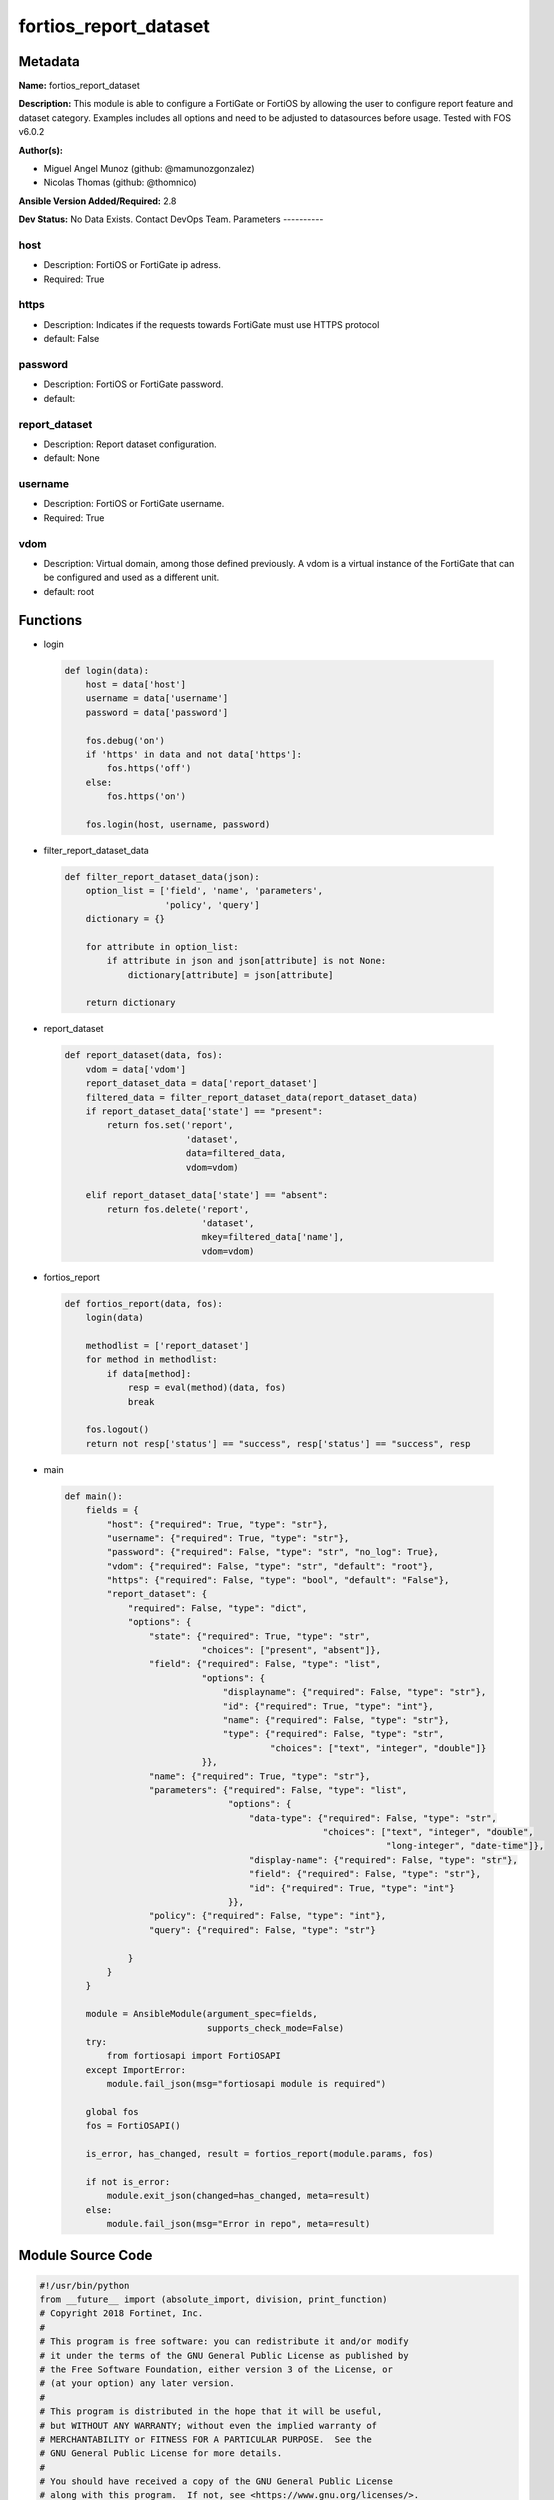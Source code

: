 ======================
fortios_report_dataset
======================


Metadata
--------




**Name:** fortios_report_dataset

**Description:** This module is able to configure a FortiGate or FortiOS by allowing the user to configure report feature and dataset category. Examples includes all options and need to be adjusted to datasources before usage. Tested with FOS v6.0.2


**Author(s):**

- Miguel Angel Munoz (github: @mamunozgonzalez)

- Nicolas Thomas (github: @thomnico)



**Ansible Version Added/Required:** 2.8

**Dev Status:** No Data Exists. Contact DevOps Team.
Parameters
----------

host
++++

- Description: FortiOS or FortiGate ip adress.



- Required: True

https
+++++

- Description: Indicates if the requests towards FortiGate must use HTTPS protocol



- default: False

password
++++++++

- Description: FortiOS or FortiGate password.



- default:

report_dataset
++++++++++++++

- Description: Report dataset configuration.



- default: None

username
++++++++

- Description: FortiOS or FortiGate username.



- Required: True

vdom
++++

- Description: Virtual domain, among those defined previously. A vdom is a virtual instance of the FortiGate that can be configured and used as a different unit.



- default: root




Functions
---------




- login

 .. code-block:: python

    def login(data):
        host = data['host']
        username = data['username']
        password = data['password']

        fos.debug('on')
        if 'https' in data and not data['https']:
            fos.https('off')
        else:
            fos.https('on')

        fos.login(host, username, password)



- filter_report_dataset_data

 .. code-block:: python

    def filter_report_dataset_data(json):
        option_list = ['field', 'name', 'parameters',
                       'policy', 'query']
        dictionary = {}

        for attribute in option_list:
            if attribute in json and json[attribute] is not None:
                dictionary[attribute] = json[attribute]

        return dictionary



- report_dataset

 .. code-block:: python

    def report_dataset(data, fos):
        vdom = data['vdom']
        report_dataset_data = data['report_dataset']
        filtered_data = filter_report_dataset_data(report_dataset_data)
        if report_dataset_data['state'] == "present":
            return fos.set('report',
                           'dataset',
                           data=filtered_data,
                           vdom=vdom)

        elif report_dataset_data['state'] == "absent":
            return fos.delete('report',
                              'dataset',
                              mkey=filtered_data['name'],
                              vdom=vdom)



- fortios_report

 .. code-block:: python

    def fortios_report(data, fos):
        login(data)

        methodlist = ['report_dataset']
        for method in methodlist:
            if data[method]:
                resp = eval(method)(data, fos)
                break

        fos.logout()
        return not resp['status'] == "success", resp['status'] == "success", resp



- main

 .. code-block:: python

    def main():
        fields = {
            "host": {"required": True, "type": "str"},
            "username": {"required": True, "type": "str"},
            "password": {"required": False, "type": "str", "no_log": True},
            "vdom": {"required": False, "type": "str", "default": "root"},
            "https": {"required": False, "type": "bool", "default": "False"},
            "report_dataset": {
                "required": False, "type": "dict",
                "options": {
                    "state": {"required": True, "type": "str",
                              "choices": ["present", "absent"]},
                    "field": {"required": False, "type": "list",
                              "options": {
                                  "displayname": {"required": False, "type": "str"},
                                  "id": {"required": True, "type": "int"},
                                  "name": {"required": False, "type": "str"},
                                  "type": {"required": False, "type": "str",
                                           "choices": ["text", "integer", "double"]}
                              }},
                    "name": {"required": True, "type": "str"},
                    "parameters": {"required": False, "type": "list",
                                   "options": {
                                       "data-type": {"required": False, "type": "str",
                                                     "choices": ["text", "integer", "double",
                                                                 "long-integer", "date-time"]},
                                       "display-name": {"required": False, "type": "str"},
                                       "field": {"required": False, "type": "str"},
                                       "id": {"required": True, "type": "int"}
                                   }},
                    "policy": {"required": False, "type": "int"},
                    "query": {"required": False, "type": "str"}

                }
            }
        }

        module = AnsibleModule(argument_spec=fields,
                               supports_check_mode=False)
        try:
            from fortiosapi import FortiOSAPI
        except ImportError:
            module.fail_json(msg="fortiosapi module is required")

        global fos
        fos = FortiOSAPI()

        is_error, has_changed, result = fortios_report(module.params, fos)

        if not is_error:
            module.exit_json(changed=has_changed, meta=result)
        else:
            module.fail_json(msg="Error in repo", meta=result)





Module Source Code
------------------

.. code-block:: python

    #!/usr/bin/python
    from __future__ import (absolute_import, division, print_function)
    # Copyright 2018 Fortinet, Inc.
    #
    # This program is free software: you can redistribute it and/or modify
    # it under the terms of the GNU General Public License as published by
    # the Free Software Foundation, either version 3 of the License, or
    # (at your option) any later version.
    #
    # This program is distributed in the hope that it will be useful,
    # but WITHOUT ANY WARRANTY; without even the implied warranty of
    # MERCHANTABILITY or FITNESS FOR A PARTICULAR PURPOSE.  See the
    # GNU General Public License for more details.
    #
    # You should have received a copy of the GNU General Public License
    # along with this program.  If not, see <https://www.gnu.org/licenses/>.
    #
    # the lib use python logging can get it if the following is set in your
    # Ansible config.

    __metaclass__ = type

    ANSIBLE_METADATA = {'status': ['preview'],
                        'supported_by': 'community',
                        'metadata_version': '1.1'}

    DOCUMENTATION = '''
    ---
    module: fortios_report_dataset
    short_description: Report dataset configuration.
    description:
        - This module is able to configure a FortiGate or FortiOS by
          allowing the user to configure report feature and dataset category.
          Examples includes all options and need to be adjusted to datasources before usage.
          Tested with FOS v6.0.2
    version_added: "2.8"
    author:
        - Miguel Angel Munoz (@mamunozgonzalez)
        - Nicolas Thomas (@thomnico)
    notes:
        - Requires fortiosapi library developed by Fortinet
        - Run as a local_action in your playbook
    requirements:
        - fortiosapi>=0.9.8
    options:
        host:
           description:
                - FortiOS or FortiGate ip adress.
           required: true
        username:
            description:
                - FortiOS or FortiGate username.
            required: true
        password:
            description:
                - FortiOS or FortiGate password.
            default: ""
        vdom:
            description:
                - Virtual domain, among those defined previously. A vdom is a
                  virtual instance of the FortiGate that can be configured and
                  used as a different unit.
            default: root
        https:
            description:
                - Indicates if the requests towards FortiGate must use HTTPS
                  protocol
            type: bool
            default: false
        report_dataset:
            description:
                - Report dataset configuration.
            default: null
            suboptions:
                state:
                    description:
                        - Indicates whether to create or remove the object
                    choices:
                        - present
                        - absent
                field:
                    description:
                        - Fields.
                    suboptions:
                        displayname:
                            description:
                                - Display name.
                        id:
                            description:
                                - Field ID (1 to number of columns in SQL result).
                            required: true
                        name:
                            description:
                                - Name.
                        type:
                            description:
                                - Field type.
                            choices:
                                - text
                                - integer
                                - double
                name:
                    description:
                        - Name.
                    required: true
                parameters:
                    description:
                        -Parameters.
                    suboptions:
                        data-type:
                            description:
                                - Data type.
                            choices:
                                - text
                                - integer
                                - double
                                - long-integer
                                - date-time
                        display-name:
                            description:
                                - Display name.
                        field:
                            description:
                                - SQL field name.
                        id:
                            description:
                                - Parameter ID (1 to number of columns in SQL result).
                            required: true
                policy:
                    description:
                        - Used by monitor policy.
                query:
                    description:
                        - SQL query statement.
    '''

    EXAMPLES = '''
    - hosts: localhost
      vars:
       host: "192.168.122.40"
       username: "admin"
       password: ""
       vdom: "root"
      tasks:
      - name: Report dataset configuration.
        fortios_report_dataset:
          host:  "{{ host }}"
          username: "{{ username }}"
          password: "{{ password }}"
          vdom:  "{{ vdom }}"
          report_dataset:
            state: "present"
            field:
             -
                displayname: "<your_own_value>"
                id:  "5"
                name: "default_name_6"
                type: "text"
            name: "default_name_8"
            parameters:
             -
                data-type: "text"
                display-name: "<your_own_value>"
                field: "<your_own_value>"
                id:  "13"
            policy: "14"
            query: "<your_own_value>"
    '''

    RETURN = '''
    build:
      description: Build number of the fortigate image
      returned: always
      type: string
      sample: '1547'
    http_method:
      description: Last method used to provision the content into FortiGate
      returned: always
      type: string
      sample: 'PUT'
    http_status:
      description: Last result given by FortiGate on last operation applied
      returned: always
      type: string
      sample: "200"
    mkey:
      description: Master key (id) used in the last call to FortiGate
      returned: success
      type: string
      sample: "key1"
    name:
      description: Name of the table used to fulfill the request
      returned: always
      type: string
      sample: "urlfilter"
    path:
      description: Path of the table used to fulfill the request
      returned: always
      type: string
      sample: "webfilter"
    revision:
      description: Internal revision number
      returned: always
      type: string
      sample: "17.0.2.10658"
    serial:
      description: Serial number of the unit
      returned: always
      type: string
      sample: "FGVMEVYYQT3AB5352"
    status:
      description: Indication of the operation's result
      returned: always
      type: string
      sample: "success"
    vdom:
      description: Virtual domain used
      returned: always
      type: string
      sample: "root"
    version:
      description: Version of the FortiGate
      returned: always
      type: string
      sample: "v5.6.3"

    '''

    from ansible.module_utils.basic import AnsibleModule

    fos = None


    def login(data):
        host = data['host']
        username = data['username']
        password = data['password']

        fos.debug('on')
        if 'https' in data and not data['https']:
            fos.https('off')
        else:
            fos.https('on')

        fos.login(host, username, password)


    def filter_report_dataset_data(json):
        option_list = ['field', 'name', 'parameters',
                       'policy', 'query']
        dictionary = {}

        for attribute in option_list:
            if attribute in json and json[attribute] is not None:
                dictionary[attribute] = json[attribute]

        return dictionary


    def report_dataset(data, fos):
        vdom = data['vdom']
        report_dataset_data = data['report_dataset']
        filtered_data = filter_report_dataset_data(report_dataset_data)
        if report_dataset_data['state'] == "present":
            return fos.set('report',
                           'dataset',
                           data=filtered_data,
                           vdom=vdom)

        elif report_dataset_data['state'] == "absent":
            return fos.delete('report',
                              'dataset',
                              mkey=filtered_data['name'],
                              vdom=vdom)


    def fortios_report(data, fos):
        login(data)

        methodlist = ['report_dataset']
        for method in methodlist:
            if data[method]:
                resp = eval(method)(data, fos)
                break

        fos.logout()
        return not resp['status'] == "success", resp['status'] == "success", resp


    def main():
        fields = {
            "host": {"required": True, "type": "str"},
            "username": {"required": True, "type": "str"},
            "password": {"required": False, "type": "str", "no_log": True},
            "vdom": {"required": False, "type": "str", "default": "root"},
            "https": {"required": False, "type": "bool", "default": "False"},
            "report_dataset": {
                "required": False, "type": "dict",
                "options": {
                    "state": {"required": True, "type": "str",
                              "choices": ["present", "absent"]},
                    "field": {"required": False, "type": "list",
                              "options": {
                                  "displayname": {"required": False, "type": "str"},
                                  "id": {"required": True, "type": "int"},
                                  "name": {"required": False, "type": "str"},
                                  "type": {"required": False, "type": "str",
                                           "choices": ["text", "integer", "double"]}
                              }},
                    "name": {"required": True, "type": "str"},
                    "parameters": {"required": False, "type": "list",
                                   "options": {
                                       "data-type": {"required": False, "type": "str",
                                                     "choices": ["text", "integer", "double",
                                                                 "long-integer", "date-time"]},
                                       "display-name": {"required": False, "type": "str"},
                                       "field": {"required": False, "type": "str"},
                                       "id": {"required": True, "type": "int"}
                                   }},
                    "policy": {"required": False, "type": "int"},
                    "query": {"required": False, "type": "str"}

                }
            }
        }

        module = AnsibleModule(argument_spec=fields,
                               supports_check_mode=False)
        try:
            from fortiosapi import FortiOSAPI
        except ImportError:
            module.fail_json(msg="fortiosapi module is required")

        global fos
        fos = FortiOSAPI()

        is_error, has_changed, result = fortios_report(module.params, fos)

        if not is_error:
            module.exit_json(changed=has_changed, meta=result)
        else:
            module.fail_json(msg="Error in repo", meta=result)


    if __name__ == '__main__':
        main()


